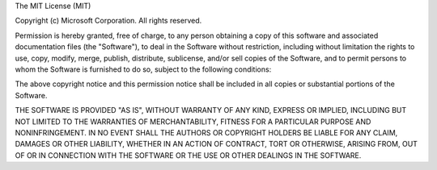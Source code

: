 The MIT License (MIT)

Copyright (c) Microsoft Corporation.  All rights reserved.

Permission is hereby granted, free of charge, to any person 
obtaining a copy of this software and associated documentation 
files (the "Software"), to deal in the Software without restriction, 
including without limitation the rights to use, copy, modify, merge, 
publish, distribute, sublicense, and/or sell copies of the Software, 
and to permit persons to whom the Software is furnished to do so, 
subject to the following conditions:

The above copyright notice and this permission notice shall be 
included in all copies or substantial portions of the Software.

THE SOFTWARE IS PROVIDED "AS IS", WITHOUT WARRANTY OF ANY KIND, 
EXPRESS OR IMPLIED, INCLUDING BUT NOT LIMITED TO THE WARRANTIES 
OF MERCHANTABILITY, FITNESS FOR A PARTICULAR PURPOSE AND 
NONINFRINGEMENT. IN NO EVENT SHALL THE AUTHORS OR COPYRIGHT 
HOLDERS BE LIABLE FOR ANY CLAIM, DAMAGES OR OTHER LIABILITY, 
WHETHER IN AN ACTION OF CONTRACT, TORT OR OTHERWISE, ARISING 
FROM, OUT OF OR IN CONNECTION WITH THE SOFTWARE OR THE USE OR 
OTHER DEALINGS IN THE SOFTWARE.
